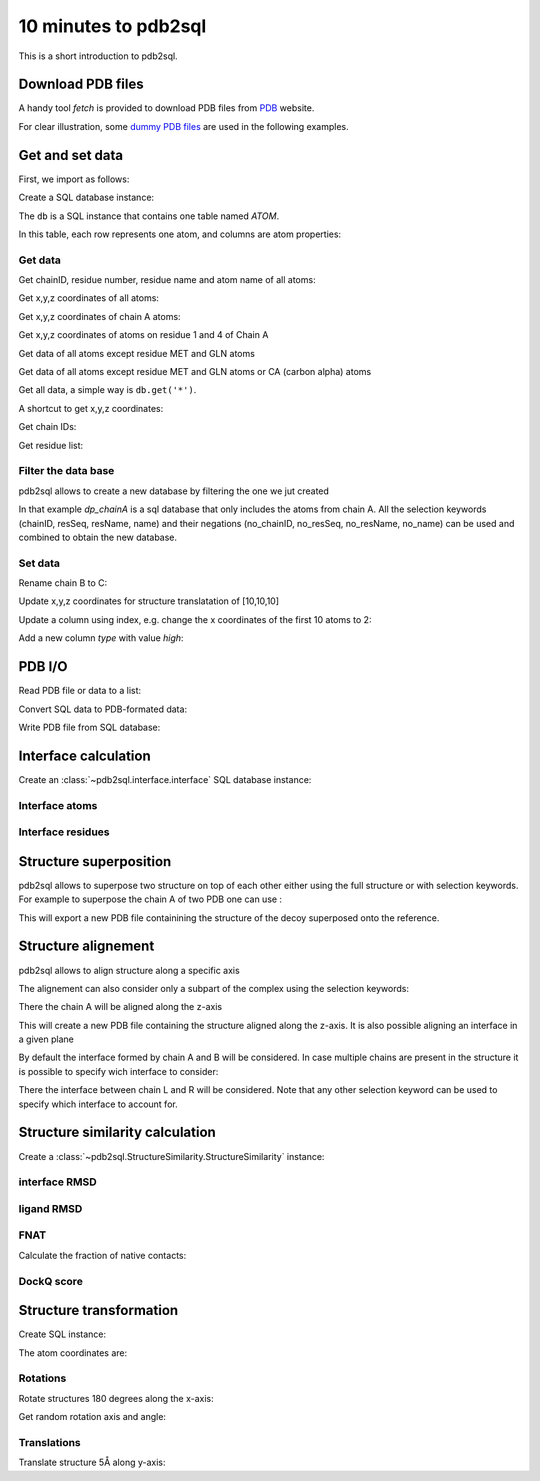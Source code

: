.. ipython:: python
    :suppress:

    # change working dir to docs/
    import os
    os.chdir('..')

=====================
10 minutes to pdb2sql
=====================

This is a short introduction to pdb2sql.


Download PDB files
------------------

A handy tool `fetch` is provided to download PDB files from `PDB <https://www.rcsb.org>`_ website.

.. ipython:: python

    from pdb2sql import fetch
    fetch('3CRO', './pdb/')
    ls ./pdb

For clear illustration, some `dummy PDB files <https://github.com/DeepRank/pdb2sql/tree/master/docs/pdb>`_
are used in the following examples.

Get and set data
----------------

First, we import as follows:

.. ipython:: python

    from pdb2sql import pdb2sql

Create a SQL database instance:

.. ipython:: python

    db = pdb2sql("./pdb/dummy.pdb")


The ``db`` is a SQL instance that contains one table named *ATOM*.

In this table, each row represents one atom, and columns are atom properties:

.. ipython:: python

    db.print()

Get data
^^^^^^^^

Get chainID, residue number, residue name and atom name of all atoms:

.. ipython:: python

    p = db.get('chainID, resSeq, resName, name')
    p

Get x,y,z coordinates of all atoms:

.. ipython:: python

    p = db.get('x,y,z')
    p

Get x,y,z coordinates of chain A atoms:

.. ipython:: python

    p = db.get('chainID, x,y,z', chainID=['A'])
    p

Get x,y,z coordinates of atoms on residue 1 and 4 of Chain A

.. ipython:: python

    p = db.get('chainID,resSeq,x,y,z', chainID=['A'], resSeq=['1', '4'])
    p

Get data of all atoms except residue MET and GLN atoms

.. ipython:: python

    p = db.get('chainID, resSeq, resName, name', no_resName = ['MET', 'GLN'])
    p

Get data of all atoms except residue MET and GLN atoms or CA (carbon alpha) atoms

.. ipython:: python

    p = db.get('chainID, resSeq, resName, name', no_resName = ['MET', 'GLN'], no_name = ['CA'])
    p


Get all data, a simple way is ``db.get('*')``.

A shortcut to get x,y,z coordinates:

.. ipython:: python

    p = db.get_xyz()
    p

Get chain IDs:

.. ipython:: python

    p = db.get_chains()
    p

Get residue list:

.. ipython:: python

    p = db.get_residues()
    p


Filter the data base
^^^^^^^^^^^^^^^^^^^^^^^^^^

pdb2sql allows to create a new database by filtering the one we jut created

.. ipython:: python

    db_chainA = db(chainID='A')
    db_chainA.print()

In that example `dp_chainA` is a sql database that only includes the atoms from chain A.
All the selection keywords (chainID, resSeq, resName, name) and their negations 
(no_chainID, no_resSeq, no_resName, no_name) can be used and combined to obtain the new database.

Set data
^^^^^^^^

Rename chain B to C:

.. ipython:: python

    num_B_atoms = len(db.get('chainID', chainID=['B']))
    chainC = ['C'] * num_B_atoms
    db.get_chains()
    db.update('chainID', chainC, chainID = ['B'])
    db.get_chains()


Update x,y,z coordinates for structure translatation of [10,10,10]

.. ipython:: python

    xyz_old = db.get_xyz()
    xyz = np.array(xyz_old) + 10.0
    db.update('x,y,z', xyz)
    xyz_new = db.get_xyz()
    print("old:\n", xyz_old)
    print("new:\n", xyz_new)

Update a column using index, e.g. change the x coordinates of the first
10 atoms to 2:

.. ipython:: python

    x = np.ones(10) + 1
    db.update_column('x', values=x, index=list(range(10)))
    db.print('serial, name, x')

Add a new column *type* with value *high*:

.. ipython:: python

    db.add_column('type', value = 'high', coltype = 'str')
    db.print('serial, name, type')


PDB I/O
-------

Read PDB file or data to a list:

.. ipython:: python

    pdb = pdb2sql.read_pdb('./pdb/dummy.pdb')
    pdb

Convert SQL data to PDB-formated data:

.. ipython:: python

    pdb = db.sql2pdb()
    pdb

Write PDB file from SQL database:

.. ipython:: python

    db.exportpdb('./pdb/test.pdb')

    # show the test.pdb file
    ls ./pdb



Interface calculation
---------------------

Create an :class:`~pdb2sql.interface.interface` SQL database instance:

.. ipython:: python

    from pdb2sql import interface

    # use pdb2sql instance as input
    from pdb2sql import pdb2sql
    pdb_db = pdb2sql('./pdb/3CRO.pdb')
    db = interface(pdb_db)

    # or use pdb file as input
    db = interface('./pdb/3CRO.pdb')

Interface atoms
^^^^^^^^^^^^^^^

.. ipython:: python

    itf_atom = db.get_contact_atoms(cutoff = 3)
    itf_atom_pair = db.get_contact_atoms(cutoff = 3, return_contact_pairs=True)
    print("interface atom:\n", itf_atom)
    print("interface atom pairs:\n", itf_atom_pair)


Interface residues
^^^^^^^^^^^^^^^^^^

.. ipython:: python

    itf_residue = db.get_contact_residues(cutoff = 3)
    itf_residue_pair = db.get_contact_residues(cutoff = 3, return_contact_pairs=True)
    itf_residue
    itf_residue_pair


Structure superposition  
--------------------------

pdb2sql allows to superpose two structure on top of each other either using the full structure or with selection keywords.
For example to superpose the chain A of two PDB one can use :

.. ipython:: python 

    from pdb2sql import superpose
    ref = pdb2sql('./pdb/1AK4_5w.pdb')
    decoy = pdb2sql('./pdb/1AK4_10w.pdb')
    superposed_decoy = superpose(decoy, ref, chainID='A', export=True)

This will export a new PDB file containining the structure of the decoy superposed onto the reference.

Structure alignement
---------------------------

pdb2sql allows to align structure along a specific axis

.. ipython:: python

    from pdb2sql import align
    db = pdb2sql('./pdb/1AK4_10w.pdb')
    aligned_db = align(db, axis='z', export=True)

The alignement can  also consider only a subpart of the complex using the selection keywords:

.. ipython:: python

    aligned_db = align(db, axis='z', chainID='A')

There the chain A will be aligned along the z-axis

This will create a new PDB file containing the structure aligned along the z-axis. It is 
also possible aligning an interface in a given plane

.. ipython:: python

    from pdb2sql import align_interface
    db = pdb2sql('./pdb/3CRO.pdb')
    aligned_db = align_interface(db, plane='xy', export=True)

By default the interface formed by chain A and B will be considered. In case multiple chains are present
in the structure it is possible to specify wich interface to consider:

.. ipython:: python

    aligned_db = align_interface(db, plane='xy', chain1='L', chain2='R')


There the interface between chain L and R will be considered. Note that any other selection
keyword can be used to specify which interface to account for.

Structure similarity calculation
--------------------------------

Create a :class:`~pdb2sql.StructureSimilarity.StructureSimilarity` instance:

.. ipython:: python

    from pdb2sql.StructureSimilarity import StructureSimilarity
    sim = StructureSimilarity('./pdb/decoy.pdb', './pdb/ref.pdb')

interface RMSD
^^^^^^^^^^^^^^

.. ipython:: python
    :okwarning:

    irmsd_fast = sim.compute_irmsd_fast()
    irmsd_pdb2sql = sim.compute_irmsd_pdb2sql()
    irmsd_fast
    irmsd_pdb2sql


ligand RMSD
^^^^^^^^^^^

.. ipython:: python
    :okwarning:

    lrmsd_fast = sim.compute_lrmsd_fast()
    lrmsd_pdb2sql = sim.compute_lrmsd_pdb2sql()
    lrmsd_fast
    lrmsd_pdb2sql

FNAT
^^^^

Calculate the fraction of native contacts:

.. ipython:: python
    :okwarning:

    fnat_fast = sim.compute_fnat_fast()
    fnat_pdb2sql = sim.compute_fnat_pdb2sql()
    fnat_fast
    fnat_pdb2sql


DockQ score
^^^^^^^^^^^

.. ipython:: python

    dockQ = sim.compute_DockQScore(fnat_fast, lrmsd_fast, irmsd_fast)
    dockQ


Structure transformation
------------------------

Create SQL instance:

.. ipython:: python

    from pdb2sql import transform
    db = pdb2sql('./pdb/dummy_transform.pdb')

The atom coordinates are:

.. ipython:: python

    db.get_xyz()

Rotations
^^^^^^^^^
Rotate structures 180 degrees along the x-axis:

.. ipython:: python

    angle = np.pi
    axis = (1., 0., 0.)
    transform.rot_axis(db, axis, angle)
    db.get_xyz()

Get random rotation axis and angle:

.. ipython:: python

    axis, angle = transform.get_rot_axis_angle()
    axis
    angle

Translations
^^^^^^^^^^^^

Translate structure 5Å along y-axis:

.. ipython:: python

        trans_vec = np.array([0,5,0])
        transform.translation(db, trans_vec)
        db.get_xyz()